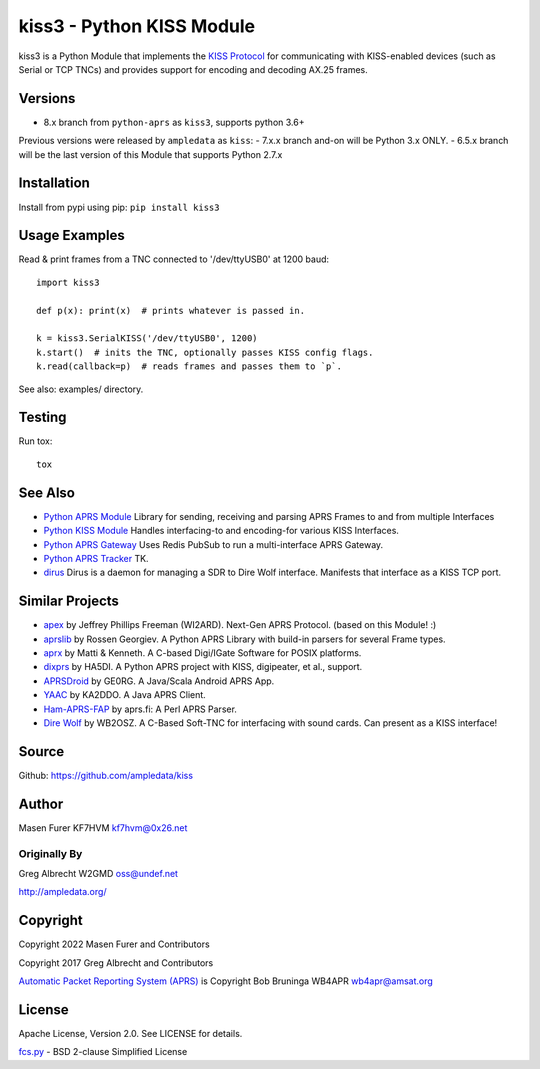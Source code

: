 kiss3 - Python KISS Module
**************************

kiss3 is a Python Module that implements the
`KISS Protocol <https://en.wikipedia.org/wiki/KISS_(TNC)>`_ for
communicating with KISS-enabled devices (such as Serial or TCP TNCs)
and provides support for encoding and decoding AX.25 frames.

Versions
========

- 8.x branch from ``python-aprs`` as ``kiss3``, supports python 3.6+

Previous versions were released by ``ampledata`` as ``kiss``:
- 7.x.x branch and-on will be Python 3.x ONLY.
- 6.5.x branch will be the last version of this Module that supports Python 2.7.x

Installation
============
Install from pypi using pip: ``pip install kiss3``


Usage Examples
==============
Read & print frames from a TNC connected to '/dev/ttyUSB0' at 1200 baud::

    import kiss3

    def p(x): print(x)  # prints whatever is passed in.

    k = kiss3.SerialKISS('/dev/ttyUSB0', 1200)
    k.start()  # inits the TNC, optionally passes KISS config flags.
    k.read(callback=p)  # reads frames and passes them to `p`.


See also: examples/ directory.


Testing
=======
Run tox::

    tox


See Also
========

* `Python APRS Module <https://github.com/python-aprs/aprs3>`_ Library for sending, receiving and parsing APRS Frames to and from multiple Interfaces
* `Python KISS Module <https://github.com/python-aprs/kiss3>`_ Handles interfacing-to and encoding-for various KISS Interfaces.
* `Python APRS Gateway <https://github.com/ampledata/aprsgate>`_ Uses Redis PubSub to run a multi-interface APRS Gateway.
* `Python APRS Tracker <https://github.com/ampledata/aprstracker>`_ TK.
* `dirus <https://github.com/ampledata/dirus>`_ Dirus is a daemon for managing a SDR to Dire Wolf interface. Manifests that interface as a KISS TCP port.


Similar Projects
================

* `apex <https://github.com/Syncleus/apex>`_ by Jeffrey Phillips Freeman (WI2ARD). Next-Gen APRS Protocol. (based on this Module! :)
* `aprslib <https://github.com/rossengeorgiev/aprs-python>`_ by Rossen Georgiev. A Python APRS Library with build-in parsers for several Frame types.
* `aprx <http://thelifeofkenneth.com/aprx/>`_ by Matti & Kenneth. A C-based Digi/IGate Software for POSIX platforms.
* `dixprs <https://sites.google.com/site/dixprs/>`_ by HA5DI. A Python APRS project with KISS, digipeater, et al., support.
* `APRSDroid <http://aprsdroid.org/>`_ by GE0RG. A Java/Scala Android APRS App.
* `YAAC <http://www.ka2ddo.org/ka2ddo/YAAC.html>`_ by KA2DDO. A Java APRS Client.
* `Ham-APRS-FAP <http://search.cpan.org/dist/Ham-APRS-FAP/>`_ by aprs.fi: A Perl APRS Parser.
* `Dire Wolf <https://github.com/wb2osz/direwolf>`_ by WB2OSZ. A C-Based Soft-TNC for interfacing with sound cards. Can present as a KISS interface!

Source
======
Github: https://github.com/ampledata/kiss

Author
======
Masen Furer KF7HVM kf7hvm@0x26.net

Originally By
-------------
Greg Albrecht W2GMD oss@undef.net

http://ampledata.org/

Copyright
=========
Copyright 2022 Masen Furer and Contributors

Copyright 2017 Greg Albrecht and Contributors

`Automatic Packet Reporting System (APRS) <http://www.aprs.org/>`_ is Copyright Bob Bruninga WB4APR wb4apr@amsat.org

License
=======
Apache License, Version 2.0. See LICENSE for details.

`fcs.py <./kiss3/fcs.py>`_ - BSD 2-clause Simplified License